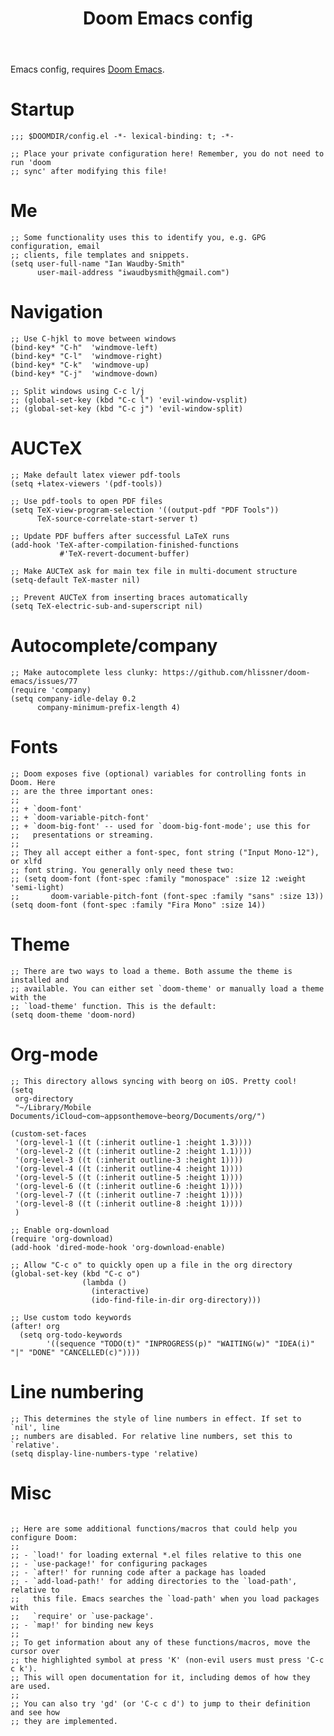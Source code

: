 #+TITLE: Doom Emacs config

Emacs config, requires [[https://github.com/hlissner/doom-emacs][Doom Emacs]].

* Startup
#+begin_src elisp
;;; $DOOMDIR/config.el -*- lexical-binding: t; -*-

;; Place your private configuration here! Remember, you do not need to run 'doom
;; sync' after modifying this file!
#+end_src
* Me
#+begin_src elisp
;; Some functionality uses this to identify you, e.g. GPG configuration, email
;; clients, file templates and snippets.
(setq user-full-name "Ian Waudby-Smith"
      user-mail-address "iwaudbysmith@gmail.com")
#+end_src
* Navigation
#+begin_src elisp
;; Use C-hjkl to move between windows
(bind-key* "C-h"  'windmove-left)
(bind-key* "C-l"  'windmove-right)
(bind-key* "C-k"  'windmove-up)
(bind-key* "C-j"  'windmove-down)

;; Split windows using C-c l/j
;; (global-set-key (kbd "C-c l") 'evil-window-vsplit)
;; (global-set-key (kbd "C-c j") 'evil-window-split)
#+end_src
* AUCTeX
#+begin_src elisp
;; Make default latex viewer pdf-tools
(setq +latex-viewers '(pdf-tools))

;; Use pdf-tools to open PDF files
(setq TeX-view-program-selection '((output-pdf "PDF Tools"))
      TeX-source-correlate-start-server t)

;; Update PDF buffers after successful LaTeX runs
(add-hook 'TeX-after-compilation-finished-functions
           #'TeX-revert-document-buffer)

;; Make AUCTeX ask for main tex file in multi-document structure
(setq-default TeX-master nil)

;; Prevent AUCTeX from inserting braces automatically
(setq TeX-electric-sub-and-superscript nil)
#+end_src
* Autocomplete/company
#+begin_src elisp
;; Make autocomplete less clunky: https://github.com/hlissner/doom-emacs/issues/77
(require 'company)
(setq company-idle-delay 0.2
      company-minimum-prefix-length 4)
#+end_src
* Fonts
#+begin_src elisp
;; Doom exposes five (optional) variables for controlling fonts in Doom. Here
;; are the three important ones:
;;
;; + `doom-font'
;; + `doom-variable-pitch-font'
;; + `doom-big-font' -- used for `doom-big-font-mode'; use this for
;;   presentations or streaming.
;;
;; They all accept either a font-spec, font string ("Input Mono-12"), or xlfd
;; font string. You generally only need these two:
;; (setq doom-font (font-spec :family "monospace" :size 12 :weight 'semi-light)
;;       doom-variable-pitch-font (font-spec :family "sans" :size 13))
(setq doom-font (font-spec :family "Fira Mono" :size 14))
#+end_src
* Theme
#+begin_src elisp
;; There are two ways to load a theme. Both assume the theme is installed and
;; available. You can either set `doom-theme' or manually load a theme with the
;; `load-theme' function. This is the default:
(setq doom-theme 'doom-nord)
#+end_src
* Org-mode
#+begin_src elisp
;; This directory allows syncing with beorg on iOS. Pretty cool!
(setq
 org-directory
 "~/Library/Mobile Documents/iCloud~com~appsonthemove~beorg/Documents/org/")

(custom-set-faces
 '(org-level-1 ((t (:inherit outline-1 :height 1.3))))
 '(org-level-2 ((t (:inherit outline-2 :height 1.1))))
 '(org-level-3 ((t (:inherit outline-3 :height 1))))
 '(org-level-4 ((t (:inherit outline-4 :height 1))))
 '(org-level-5 ((t (:inherit outline-5 :height 1))))
 '(org-level-6 ((t (:inherit outline-6 :height 1))))
 '(org-level-7 ((t (:inherit outline-7 :height 1))))
 '(org-level-8 ((t (:inherit outline-8 :height 1))))
 )

;; Enable org-download
(require 'org-download)
(add-hook 'dired-mode-hook 'org-download-enable)

;; Allow "C-c o" to quickly open up a file in the org directory
(global-set-key (kbd "C-c o")
                (lambda ()
                  (interactive)
                  (ido-find-file-in-dir org-directory)))

;; Use custom todo keywords
(after! org
  (setq org-todo-keywords
        '((sequence "TODO(t)" "INPROGRESS(p)" "WAITING(w)" "IDEA(i)" "|" "DONE" "CANCELLED(c)"))))
#+end_src

* Line numbering
#+begin_src elisp
;; This determines the style of line numbers in effect. If set to `nil', line
;; numbers are disabled. For relative line numbers, set this to `relative'.
(setq display-line-numbers-type 'relative)
#+end_src
* Misc
#+begin_src elisp

;; Here are some additional functions/macros that could help you configure Doom:
;;
;; - `load!' for loading external *.el files relative to this one
;; - `use-package!' for configuring packages
;; - `after!' for running code after a package has loaded
;; - `add-load-path!' for adding directories to the `load-path', relative to
;;   this file. Emacs searches the `load-path' when you load packages with
;;   `require' or `use-package'.
;; - `map!' for binding new keys
;;
;; To get information about any of these functions/macros, move the cursor over
;; the highlighted symbol at press 'K' (non-evil users must press 'C-c c k').
;; This will open documentation for it, including demos of how they are used.
;;
;; You can also try 'gd' (or 'C-c c d') to jump to their definition and see how
;; they are implemented.
#+end_src
